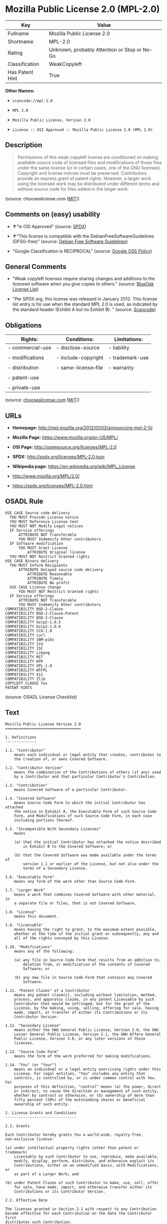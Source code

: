 * Mozilla Public License 2.0 (MPL-2.0)

| Key               | Value                                          |
|-------------------+------------------------------------------------|
| Fullname          | Mozilla Public License 2.0                     |
| Shortname         | MPL-2.0                                        |
| Rating            | Unknown, probably Attention or Stop or No-Go   |
| Classification    | WeakCopyleft                                   |
| Has Patent Hint   | True                                           |

*Other Names:*

- =scancode://mpl-2.0=

- =MPL 2.0=

- =Mozilla Public License, Version 2.0=

- =License :: OSI Approved :: Mozilla Public License 2.0 (MPL 2.0)=

** Description

#+BEGIN_QUOTE
  Permissions of this weak copyleft license are conditioned on making
  available source code of licensed files and modifications of those
  files under the same license (or in certain cases, one of the GNU
  licenses). Copyright and license notices must be preserved.
  Contributors provide an express grant of patent rights. However, a
  larger work using the licensed work may be distributed under different
  terms and without source code for files added in the larger work.
#+END_QUOTE

(source: choosealicense.com
([[https://github.com/github/choosealicense.com/blob/gh-pages/LICENSE.md][MIT]]))

** Comments on (easy) usability

- *↑*"Is OSI Approved" (source:
  [[https://spdx.org/licenses/MPL-2.0.html][SPDX]])

- *↑*"This license is compatible with the DebianFreeSoftwareGuidelines
  (DFSG-free)" (source: [[https://wiki.debian.org/DFSGLicenses][Debian
  Free Software Guidelines]])

- "Google Classification is RECIPROCAL" (source:
  [[https://opensource.google.com/docs/thirdparty/licenses/][Google OSS
  Policy]])

** General Comments

- "Weak copyleft licenses require sharing changes and additions to the
  licensed software when you give copies to others." (source:
  [[https://blueoakcouncil.org/copyleft][BlueOak License List]])

- "Per SPDX.org, this license was released in January 2012. This license
  list entry is for use when the standard MPL 2.0 is used, as indicated
  by the standard header (Exhibit A but no Exhibit B). " (source:
  [[https://github.com/nexB/scancode-toolkit/blob/develop/src/licensedcode/data/licenses/mpl-2.0.yml][Scancode]])

** Obligations

| Rights:            | Conditions:            | Limitations:      |
|--------------------+------------------------+-------------------|
| - commercial-use   | - disclose-source      | - liability       |
|                    |                        |                   |
| - modifications    | - include-copyright    | - trademark-use   |
|                    |                        |                   |
| - distribution     | - same-license--file   | - warranty        |
|                    |                        |                   |
| - patent-use       |                        |                   |
|                    |                        |                   |
| - private-use      |                        |                   |
                                                                 

(source:
[[https://github.com/github/choosealicense.com/blob/gh-pages/_licenses/mpl-2.0.txt][choosealicense.com]]
([[https://github.com/github/choosealicense.com/blob/gh-pages/LICENSE.md][MIT]]))

** URLs

- *Homepage:* http://mpl.mozilla.org/2012/01/03/announcing-mpl-2-0/

- *Mozilla Page:* https://www.mozilla.org/en-US/MPL/

- *OSI Page:* http://opensource.org/licenses/MPL-2.0

- *SPDX:* http://spdx.org/licenses/MPL-2.0.json

- *Wikipedia page:* https://en.wikipedia.org/wiki/MPL_License

- http://www.mozilla.org/MPL/2.0/

- https://spdx.org/licenses/MPL-2.0.html

** OSADL Rule

#+BEGIN_EXAMPLE
  USE CASE Source code delivery
  	YOU MUST Provide License notice
  	YOU MUST Reference License text
  	YOU MUST NOT Modify Legal notices
  	IF Service offerings
  		ATTRIBUTE NOT Transferable
  		YOU MUST Indemnify Other contributors
  	IF Software modification
  		YOU MUST Grant License
  			ATTRIBUTE Original license
  	YOU MUST NOT Restrict Granted rights
  USE CASE Binary delivery
  	YOU MUST Inform Recipients
  		ATTRIBUTE Delayed source code delivery
  			ATTRIBUTE Reasonable
  			ATTRIBUTE Timely
  			ATTRIBUTE No profit
  	USE CASE License change
  		YOU MUST NOT Restrict Granted rights
  	IF Service offerings
  		ATTRIBUTE NOT Transferable
  		YOU MUST Indemnify Other contributors
  COMPATIBILITY BSD-2-Clause
  COMPATIBILITY BSD-2-Clause-Patent
  COMPATIBILITY BSD-3-Clause
  COMPATIBILITY bzip2-1.0.5
  COMPATIBILITY bzip2-1.0.6
  COMPATIBILITY CC0-1.0
  COMPATIBILITY curl
  COMPATIBILITY IBM-pibs
  COMPATIBILITY ICU
  COMPATIBILITY ISC
  COMPATIBILITY Libpng
  COMPATIBILITY MIT
  COMPATIBILITY NTP
  COMPATIBILITY UPL-1.0
  COMPATIBILITY WTFPL
  COMPATIBILITY X11
  COMPATIBILITY Zlib
  COPYLEFT CLAUSE Yes
  PATENT HINTS
#+END_EXAMPLE

(source: OSADL License Checklist)

** Text

#+BEGIN_EXAMPLE
  Mozilla Public License Version 2.0
  ==================================

  1. Definitions
  --------------

  1.1. "Contributor"
      means each individual or legal entity that creates, contributes to
      the creation of, or owns Covered Software.

  1.2. "Contributor Version"
      means the combination of the Contributions of others (if any) used
      by a Contributor and that particular Contributor's Contribution.

  1.3. "Contribution"
      means Covered Software of a particular Contributor.

  1.4. "Covered Software"
      means Source Code Form to which the initial Contributor has attached
      the notice in Exhibit A, the Executable Form of such Source Code
      Form, and Modifications of such Source Code Form, in each case
      including portions thereof.

  1.5. "Incompatible With Secondary Licenses"
      means

      (a) that the initial Contributor has attached the notice described
          in Exhibit B to the Covered Software; or

      (b) that the Covered Software was made available under the terms of
          version 1.1 or earlier of the License, but not also under the
          terms of a Secondary License.

  1.6. "Executable Form"
      means any form of the work other than Source Code Form.

  1.7. "Larger Work"
      means a work that combines Covered Software with other material, in 
      a separate file or files, that is not Covered Software.

  1.8. "License"
      means this document.

  1.9. "Licensable"
      means having the right to grant, to the maximum extent possible,
      whether at the time of the initial grant or subsequently, any and
      all of the rights conveyed by this License.

  1.10. "Modifications"
      means any of the following:

      (a) any file in Source Code Form that results from an addition to,
          deletion from, or modification of the contents of Covered
          Software; or

      (b) any new file in Source Code Form that contains any Covered
          Software.

  1.11. "Patent Claims" of a Contributor
      means any patent claim(s), including without limitation, method,
      process, and apparatus claims, in any patent Licensable by such
      Contributor that would be infringed, but for the grant of the
      License, by the making, using, selling, offering for sale, having
      made, import, or transfer of either its Contributions or its
      Contributor Version.

  1.12. "Secondary License"
      means either the GNU General Public License, Version 2.0, the GNU
      Lesser General Public License, Version 2.1, the GNU Affero General
      Public License, Version 3.0, or any later versions of those
      licenses.

  1.13. "Source Code Form"
      means the form of the work preferred for making modifications.

  1.14. "You" (or "Your")
      means an individual or a legal entity exercising rights under this
      License. For legal entities, "You" includes any entity that
      controls, is controlled by, or is under common control with You. For
      purposes of this definition, "control" means (a) the power, direct
      or indirect, to cause the direction or management of such entity,
      whether by contract or otherwise, or (b) ownership of more than
      fifty percent (50%) of the outstanding shares or beneficial
      ownership of such entity.

  2. License Grants and Conditions
  --------------------------------

  2.1. Grants

  Each Contributor hereby grants You a world-wide, royalty-free,
  non-exclusive license:

  (a) under intellectual property rights (other than patent or trademark)
      Licensable by such Contributor to use, reproduce, make available,
      modify, display, perform, distribute, and otherwise exploit its
      Contributions, either on an unmodified basis, with Modifications, or
      as part of a Larger Work; and

  (b) under Patent Claims of such Contributor to make, use, sell, offer
      for sale, have made, import, and otherwise transfer either its
      Contributions or its Contributor Version.

  2.2. Effective Date

  The licenses granted in Section 2.1 with respect to any Contribution
  become effective for each Contribution on the date the Contributor first
  distributes such Contribution.

  2.3. Limitations on Grant Scope

  The licenses granted in this Section 2 are the only rights granted under
  this License. No additional rights or licenses will be implied from the
  distribution or licensing of Covered Software under this License.
  Notwithstanding Section 2.1(b) above, no patent license is granted by a
  Contributor:

  (a) for any code that a Contributor has removed from Covered Software;
      or

  (b) for infringements caused by: (i) Your and any other third party's
      modifications of Covered Software, or (ii) the combination of its
      Contributions with other software (except as part of its Contributor
      Version); or

  (c) under Patent Claims infringed by Covered Software in the absence of
      its Contributions.

  This License does not grant any rights in the trademarks, service marks,
  or logos of any Contributor (except as may be necessary to comply with
  the notice requirements in Section 3.4).

  2.4. Subsequent Licenses

  No Contributor makes additional grants as a result of Your choice to
  distribute the Covered Software under a subsequent version of this
  License (see Section 10.2) or under the terms of a Secondary License (if
  permitted under the terms of Section 3.3).

  2.5. Representation

  Each Contributor represents that the Contributor believes its
  Contributions are its original creation(s) or it has sufficient rights
  to grant the rights to its Contributions conveyed by this License.

  2.6. Fair Use

  This License is not intended to limit any rights You have under
  applicable copyright doctrines of fair use, fair dealing, or other
  equivalents.

  2.7. Conditions

  Sections 3.1, 3.2, 3.3, and 3.4 are conditions of the licenses granted
  in Section 2.1.

  3. Responsibilities
  -------------------

  3.1. Distribution of Source Form

  All distribution of Covered Software in Source Code Form, including any
  Modifications that You create or to which You contribute, must be under
  the terms of this License. You must inform recipients that the Source
  Code Form of the Covered Software is governed by the terms of this
  License, and how they can obtain a copy of this License. You may not
  attempt to alter or restrict the recipients' rights in the Source Code
  Form.

  3.2. Distribution of Executable Form

  If You distribute Covered Software in Executable Form then:

  (a) such Covered Software must also be made available in Source Code
      Form, as described in Section 3.1, and You must inform recipients of
      the Executable Form how they can obtain a copy of such Source Code
      Form by reasonable means in a timely manner, at a charge no more
      than the cost of distribution to the recipient; and

  (b) You may distribute such Executable Form under the terms of this
      License, or sublicense it under different terms, provided that the
      license for the Executable Form does not attempt to limit or alter
      the recipients' rights in the Source Code Form under this License.

  3.3. Distribution of a Larger Work

  You may create and distribute a Larger Work under terms of Your choice,
  provided that You also comply with the requirements of this License for
  the Covered Software. If the Larger Work is a combination of Covered
  Software with a work governed by one or more Secondary Licenses, and the
  Covered Software is not Incompatible With Secondary Licenses, this
  License permits You to additionally distribute such Covered Software
  under the terms of such Secondary License(s), so that the recipient of
  the Larger Work may, at their option, further distribute the Covered
  Software under the terms of either this License or such Secondary
  License(s).

  3.4. Notices

  You may not remove or alter the substance of any license notices
  (including copyright notices, patent notices, disclaimers of warranty,
  or limitations of liability) contained within the Source Code Form of
  the Covered Software, except that You may alter any license notices to
  the extent required to remedy known factual inaccuracies.

  3.5. Application of Additional Terms

  You may choose to offer, and to charge a fee for, warranty, support,
  indemnity or liability obligations to one or more recipients of Covered
  Software. However, You may do so only on Your own behalf, and not on
  behalf of any Contributor. You must make it absolutely clear that any
  such warranty, support, indemnity, or liability obligation is offered by
  You alone, and You hereby agree to indemnify every Contributor for any
  liability incurred by such Contributor as a result of warranty, support,
  indemnity or liability terms You offer. You may include additional
  disclaimers of warranty and limitations of liability specific to any
  jurisdiction.

  4. Inability to Comply Due to Statute or Regulation
  ---------------------------------------------------

  If it is impossible for You to comply with any of the terms of this
  License with respect to some or all of the Covered Software due to
  statute, judicial order, or regulation then You must: (a) comply with
  the terms of this License to the maximum extent possible; and (b)
  describe the limitations and the code they affect. Such description must
  be placed in a text file included with all distributions of the Covered
  Software under this License. Except to the extent prohibited by statute
  or regulation, such description must be sufficiently detailed for a
  recipient of ordinary skill to be able to understand it.

  5. Termination
  --------------

  5.1. The rights granted under this License will terminate automatically
  if You fail to comply with any of its terms. However, if You become
  compliant, then the rights granted under this License from a particular
  Contributor are reinstated (a) provisionally, unless and until such
  Contributor explicitly and finally terminates Your grants, and (b) on an
  ongoing basis, if such Contributor fails to notify You of the
  non-compliance by some reasonable means prior to 60 days after You have
  come back into compliance. Moreover, Your grants from a particular
  Contributor are reinstated on an ongoing basis if such Contributor
  notifies You of the non-compliance by some reasonable means, this is the
  first time You have received notice of non-compliance with this License
  from such Contributor, and You become compliant prior to 30 days after
  Your receipt of the notice.

  5.2. If You initiate litigation against any entity by asserting a patent
  infringement claim (excluding declaratory judgment actions,
  counter-claims, and cross-claims) alleging that a Contributor Version
  directly or indirectly infringes any patent, then the rights granted to
  You by any and all Contributors for the Covered Software under Section
  2.1 of this License shall terminate.

  5.3. In the event of termination under Sections 5.1 or 5.2 above, all
  end user license agreements (excluding distributors and resellers) which
  have been validly granted by You or Your distributors under this License
  prior to termination shall survive termination.

  ************************************************************************
  *                                                                      *
  *  6. Disclaimer of Warranty                                           *
  *  -------------------------                                           *
  *                                                                      *
  *  Covered Software is provided under this License on an "as is"       *
  *  basis, without warranty of any kind, either expressed, implied, or  *
  *  statutory, including, without limitation, warranties that the       *
  *  Covered Software is free of defects, merchantable, fit for a        *
  *  particular purpose or non-infringing. The entire risk as to the     *
  *  quality and performance of the Covered Software is with You.        *
  *  Should any Covered Software prove defective in any respect, You     *
  *  (not any Contributor) assume the cost of any necessary servicing,   *
  *  repair, or correction. This disclaimer of warranty constitutes an   *
  *  essential part of this License. No use of any Covered Software is   *
  *  authorized under this License except under this disclaimer.         *
  *                                                                      *
  ************************************************************************

  ************************************************************************
  *                                                                      *
  *  7. Limitation of Liability                                          *
  *  --------------------------                                          *
  *                                                                      *
  *  Under no circumstances and under no legal theory, whether tort      *
  *  (including negligence), contract, or otherwise, shall any           *
  *  Contributor, or anyone who distributes Covered Software as          *
  *  permitted above, be liable to You for any direct, indirect,         *
  *  special, incidental, or consequential damages of any character      *
  *  including, without limitation, damages for lost profits, loss of    *
  *  goodwill, work stoppage, computer failure or malfunction, or any    *
  *  and all other commercial damages or losses, even if such party      *
  *  shall have been informed of the possibility of such damages. This   *
  *  limitation of liability shall not apply to liability for death or   *
  *  personal injury resulting from such party's negligence to the       *
  *  extent applicable law prohibits such limitation. Some               *
  *  jurisdictions do not allow the exclusion or limitation of           *
  *  incidental or consequential damages, so this exclusion and          *
  *  limitation may not apply to You.                                    *
  *                                                                      *
  ************************************************************************

  8. Litigation
  -------------

  Any litigation relating to this License may be brought only in the
  courts of a jurisdiction where the defendant maintains its principal
  place of business and such litigation shall be governed by laws of that
  jurisdiction, without reference to its conflict-of-law provisions.
  Nothing in this Section shall prevent a party's ability to bring
  cross-claims or counter-claims.

  9. Miscellaneous
  ----------------

  This License represents the complete agreement concerning the subject
  matter hereof. If any provision of this License is held to be
  unenforceable, such provision shall be reformed only to the extent
  necessary to make it enforceable. Any law or regulation which provides
  that the language of a contract shall be construed against the drafter
  shall not be used to construe this License against a Contributor.

  10. Versions of the License
  ---------------------------

  10.1. New Versions

  Mozilla Foundation is the license steward. Except as provided in Section
  10.3, no one other than the license steward has the right to modify or
  publish new versions of this License. Each version will be given a
  distinguishing version number.

  10.2. Effect of New Versions

  You may distribute the Covered Software under the terms of the version
  of the License under which You originally received the Covered Software,
  or under the terms of any subsequent version published by the license
  steward.

  10.3. Modified Versions

  If you create software not governed by this License, and you want to
  create a new license for such software, you may create and use a
  modified version of this License if you rename the license and remove
  any references to the name of the license steward (except to note that
  such modified license differs from this License).

  10.4. Distributing Source Code Form that is Incompatible With Secondary
  Licenses

  If You choose to distribute Source Code Form that is Incompatible With
  Secondary Licenses under the terms of this version of the License, the
  notice described in Exhibit B of this License must be attached.

  Exhibit A - Source Code Form License Notice
  -------------------------------------------

    This Source Code Form is subject to the terms of the Mozilla Public
    License, v. 2.0. If a copy of the MPL was not distributed with this
    file, You can obtain one at http://mozilla.org/MPL/2.0/.

  If it is not possible or desirable to put the notice in a particular
  file, then You may include the notice in a location (such as a LICENSE
  file in a relevant directory) where a recipient would be likely to look
  for such a notice.

  You may add additional accurate notices of copyright ownership.

  Exhibit B - "Incompatible With Secondary Licenses" Notice
  ---------------------------------------------------------

    This Source Code Form is "Incompatible With Secondary Licenses", as
    defined by the Mozilla Public License, v. 2.0.
#+END_EXAMPLE

--------------

** Raw Data

#+BEGIN_EXAMPLE
  {
      "__impliedNames": [
          "MPL-2.0",
          "Mozilla Public License 2.0",
          "scancode://mpl-2.0",
          "MPL 2.0",
          "mpl-2.0",
          "Mozilla Public License, Version 2.0",
          "License :: OSI Approved :: Mozilla Public License 2.0 (MPL 2.0)"
      ],
      "__impliedId": "MPL-2.0",
      "__impliedAmbiguousNames": [
          "Mozilla Public License",
          "Mozilla Public License (MPL)"
      ],
      "__impliedComments": [
          [
              "BlueOak License List",
              [
                  "Weak copyleft licenses require sharing changes and additions to the licensed software when you give copies to others."
              ]
          ],
          [
              "Scancode",
              [
                  "Per SPDX.org, this license was released in January 2012. This license list\nentry is for use when the standard MPL 2.0 is used, as indicated by the\nstandard header (Exhibit A but no Exhibit B).\n"
              ]
          ]
      ],
      "__hasPatentHint": true,
      "facts": {
          "Open Knowledge International": {
              "is_generic": null,
              "status": "active",
              "domain_software": true,
              "url": "https://opensource.org/licenses/MPL-2.0",
              "maintainer": "Mozilla Foundation",
              "od_conformance": "not reviewed",
              "_sourceURL": "https://github.com/okfn/licenses/blob/master/licenses.csv",
              "domain_data": false,
              "osd_conformance": "approved",
              "id": "MPL-2.0",
              "title": "Mozilla Public License 2.0",
              "_implications": {
                  "__impliedNames": [
                      "MPL-2.0",
                      "Mozilla Public License 2.0"
                  ],
                  "__impliedId": "MPL-2.0",
                  "__impliedURLs": [
                      [
                          null,
                          "https://opensource.org/licenses/MPL-2.0"
                      ]
                  ]
              },
              "domain_content": false
          },
          "SPDX": {
              "isSPDXLicenseDeprecated": false,
              "spdxFullName": "Mozilla Public License 2.0",
              "spdxDetailsURL": "http://spdx.org/licenses/MPL-2.0.json",
              "_sourceURL": "https://spdx.org/licenses/MPL-2.0.html",
              "spdxLicIsOSIApproved": true,
              "spdxSeeAlso": [
                  "http://www.mozilla.org/MPL/2.0/",
                  "https://opensource.org/licenses/MPL-2.0"
              ],
              "_implications": {
                  "__impliedNames": [
                      "MPL-2.0",
                      "Mozilla Public License 2.0"
                  ],
                  "__impliedId": "MPL-2.0",
                  "__impliedJudgement": [
                      [
                          "SPDX",
                          {
                              "tag": "PositiveJudgement",
                              "contents": "Is OSI Approved"
                          }
                      ]
                  ],
                  "__isOsiApproved": true,
                  "__impliedURLs": [
                      [
                          "SPDX",
                          "http://spdx.org/licenses/MPL-2.0.json"
                      ],
                      [
                          null,
                          "http://www.mozilla.org/MPL/2.0/"
                      ],
                      [
                          null,
                          "https://opensource.org/licenses/MPL-2.0"
                      ]
                  ]
              },
              "spdxLicenseId": "MPL-2.0"
          },
          "OSADL License Checklist": {
              "_sourceURL": "https://www.osadl.org/fileadmin/checklists/unreflicenses/MPL-2.0.txt",
              "spdxId": "MPL-2.0",
              "osadlRule": "USE CASE Source code delivery\n\tYOU MUST Provide License notice\n\tYOU MUST Reference License text\n\tYOU MUST NOT Modify Legal notices\n\tIF Service offerings\n\t\tATTRIBUTE NOT Transferable\n\t\tYOU MUST Indemnify Other contributors\n\tIF Software modification\n\t\tYOU MUST Grant License\n\t\t\tATTRIBUTE Original license\n\tYOU MUST NOT Restrict Granted rights\nUSE CASE Binary delivery\n\tYOU MUST Inform Recipients\n\t\tATTRIBUTE Delayed source code delivery\n\t\t\tATTRIBUTE Reasonable\n\t\t\tATTRIBUTE Timely\n\t\t\tATTRIBUTE No profit\n\tUSE CASE License change\n\t\tYOU MUST NOT Restrict Granted rights\n\tIF Service offerings\n\t\tATTRIBUTE NOT Transferable\n\t\tYOU MUST Indemnify Other contributors\nCOMPATIBILITY BSD-2-Clause\r\nCOMPATIBILITY BSD-2-Clause-Patent\r\nCOMPATIBILITY BSD-3-Clause\r\nCOMPATIBILITY bzip2-1.0.5\r\nCOMPATIBILITY bzip2-1.0.6\r\nCOMPATIBILITY CC0-1.0\r\nCOMPATIBILITY curl\r\nCOMPATIBILITY IBM-pibs\r\nCOMPATIBILITY ICU\r\nCOMPATIBILITY ISC\r\nCOMPATIBILITY Libpng\r\nCOMPATIBILITY MIT\r\nCOMPATIBILITY NTP\r\nCOMPATIBILITY UPL-1.0\r\nCOMPATIBILITY WTFPL\r\nCOMPATIBILITY X11\r\nCOMPATIBILITY Zlib\r\nCOPYLEFT CLAUSE Yes\nPATENT HINTS\n",
              "_implications": {
                  "__impliedNames": [
                      "MPL-2.0"
                  ],
                  "__impliedCopyleft": [
                      [
                          "OSADL License Checklist",
                          "Copyleft"
                      ]
                  ],
                  "__calculatedCopyleft": "Copyleft"
              }
          },
          "Scancode": {
              "otherUrls": [
                  "https://opensource.org/licenses/MPL-2.0"
              ],
              "homepageUrl": "http://mpl.mozilla.org/2012/01/03/announcing-mpl-2-0/",
              "shortName": "MPL 2.0",
              "textUrls": null,
              "text": "Mozilla Public License Version 2.0\n==================================\n\n1. Definitions\n--------------\n\n1.1. \"Contributor\"\n    means each individual or legal entity that creates, contributes to\n    the creation of, or owns Covered Software.\n\n1.2. \"Contributor Version\"\n    means the combination of the Contributions of others (if any) used\n    by a Contributor and that particular Contributor's Contribution.\n\n1.3. \"Contribution\"\n    means Covered Software of a particular Contributor.\n\n1.4. \"Covered Software\"\n    means Source Code Form to which the initial Contributor has attached\n    the notice in Exhibit A, the Executable Form of such Source Code\n    Form, and Modifications of such Source Code Form, in each case\n    including portions thereof.\n\n1.5. \"Incompatible With Secondary Licenses\"\n    means\n\n    (a) that the initial Contributor has attached the notice described\n        in Exhibit B to the Covered Software; or\n\n    (b) that the Covered Software was made available under the terms of\n        version 1.1 or earlier of the License, but not also under the\n        terms of a Secondary License.\n\n1.6. \"Executable Form\"\n    means any form of the work other than Source Code Form.\n\n1.7. \"Larger Work\"\n    means a work that combines Covered Software with other material, in \n    a separate file or files, that is not Covered Software.\n\n1.8. \"License\"\n    means this document.\n\n1.9. \"Licensable\"\n    means having the right to grant, to the maximum extent possible,\n    whether at the time of the initial grant or subsequently, any and\n    all of the rights conveyed by this License.\n\n1.10. \"Modifications\"\n    means any of the following:\n\n    (a) any file in Source Code Form that results from an addition to,\n        deletion from, or modification of the contents of Covered\n        Software; or\n\n    (b) any new file in Source Code Form that contains any Covered\n        Software.\n\n1.11. \"Patent Claims\" of a Contributor\n    means any patent claim(s), including without limitation, method,\n    process, and apparatus claims, in any patent Licensable by such\n    Contributor that would be infringed, but for the grant of the\n    License, by the making, using, selling, offering for sale, having\n    made, import, or transfer of either its Contributions or its\n    Contributor Version.\n\n1.12. \"Secondary License\"\n    means either the GNU General Public License, Version 2.0, the GNU\n    Lesser General Public License, Version 2.1, the GNU Affero General\n    Public License, Version 3.0, or any later versions of those\n    licenses.\n\n1.13. \"Source Code Form\"\n    means the form of the work preferred for making modifications.\n\n1.14. \"You\" (or \"Your\")\n    means an individual or a legal entity exercising rights under this\n    License. For legal entities, \"You\" includes any entity that\n    controls, is controlled by, or is under common control with You. For\n    purposes of this definition, \"control\" means (a) the power, direct\n    or indirect, to cause the direction or management of such entity,\n    whether by contract or otherwise, or (b) ownership of more than\n    fifty percent (50%) of the outstanding shares or beneficial\n    ownership of such entity.\n\n2. License Grants and Conditions\n--------------------------------\n\n2.1. Grants\n\nEach Contributor hereby grants You a world-wide, royalty-free,\nnon-exclusive license:\n\n(a) under intellectual property rights (other than patent or trademark)\n    Licensable by such Contributor to use, reproduce, make available,\n    modify, display, perform, distribute, and otherwise exploit its\n    Contributions, either on an unmodified basis, with Modifications, or\n    as part of a Larger Work; and\n\n(b) under Patent Claims of such Contributor to make, use, sell, offer\n    for sale, have made, import, and otherwise transfer either its\n    Contributions or its Contributor Version.\n\n2.2. Effective Date\n\nThe licenses granted in Section 2.1 with respect to any Contribution\nbecome effective for each Contribution on the date the Contributor first\ndistributes such Contribution.\n\n2.3. Limitations on Grant Scope\n\nThe licenses granted in this Section 2 are the only rights granted under\nthis License. No additional rights or licenses will be implied from the\ndistribution or licensing of Covered Software under this License.\nNotwithstanding Section 2.1(b) above, no patent license is granted by a\nContributor:\n\n(a) for any code that a Contributor has removed from Covered Software;\n    or\n\n(b) for infringements caused by: (i) Your and any other third party's\n    modifications of Covered Software, or (ii) the combination of its\n    Contributions with other software (except as part of its Contributor\n    Version); or\n\n(c) under Patent Claims infringed by Covered Software in the absence of\n    its Contributions.\n\nThis License does not grant any rights in the trademarks, service marks,\nor logos of any Contributor (except as may be necessary to comply with\nthe notice requirements in Section 3.4).\n\n2.4. Subsequent Licenses\n\nNo Contributor makes additional grants as a result of Your choice to\ndistribute the Covered Software under a subsequent version of this\nLicense (see Section 10.2) or under the terms of a Secondary License (if\npermitted under the terms of Section 3.3).\n\n2.5. Representation\n\nEach Contributor represents that the Contributor believes its\nContributions are its original creation(s) or it has sufficient rights\nto grant the rights to its Contributions conveyed by this License.\n\n2.6. Fair Use\n\nThis License is not intended to limit any rights You have under\napplicable copyright doctrines of fair use, fair dealing, or other\nequivalents.\n\n2.7. Conditions\n\nSections 3.1, 3.2, 3.3, and 3.4 are conditions of the licenses granted\nin Section 2.1.\n\n3. Responsibilities\n-------------------\n\n3.1. Distribution of Source Form\n\nAll distribution of Covered Software in Source Code Form, including any\nModifications that You create or to which You contribute, must be under\nthe terms of this License. You must inform recipients that the Source\nCode Form of the Covered Software is governed by the terms of this\nLicense, and how they can obtain a copy of this License. You may not\nattempt to alter or restrict the recipients' rights in the Source Code\nForm.\n\n3.2. Distribution of Executable Form\n\nIf You distribute Covered Software in Executable Form then:\n\n(a) such Covered Software must also be made available in Source Code\n    Form, as described in Section 3.1, and You must inform recipients of\n    the Executable Form how they can obtain a copy of such Source Code\n    Form by reasonable means in a timely manner, at a charge no more\n    than the cost of distribution to the recipient; and\n\n(b) You may distribute such Executable Form under the terms of this\n    License, or sublicense it under different terms, provided that the\n    license for the Executable Form does not attempt to limit or alter\n    the recipients' rights in the Source Code Form under this License.\n\n3.3. Distribution of a Larger Work\n\nYou may create and distribute a Larger Work under terms of Your choice,\nprovided that You also comply with the requirements of this License for\nthe Covered Software. If the Larger Work is a combination of Covered\nSoftware with a work governed by one or more Secondary Licenses, and the\nCovered Software is not Incompatible With Secondary Licenses, this\nLicense permits You to additionally distribute such Covered Software\nunder the terms of such Secondary License(s), so that the recipient of\nthe Larger Work may, at their option, further distribute the Covered\nSoftware under the terms of either this License or such Secondary\nLicense(s).\n\n3.4. Notices\n\nYou may not remove or alter the substance of any license notices\n(including copyright notices, patent notices, disclaimers of warranty,\nor limitations of liability) contained within the Source Code Form of\nthe Covered Software, except that You may alter any license notices to\nthe extent required to remedy known factual inaccuracies.\n\n3.5. Application of Additional Terms\n\nYou may choose to offer, and to charge a fee for, warranty, support,\nindemnity or liability obligations to one or more recipients of Covered\nSoftware. However, You may do so only on Your own behalf, and not on\nbehalf of any Contributor. You must make it absolutely clear that any\nsuch warranty, support, indemnity, or liability obligation is offered by\nYou alone, and You hereby agree to indemnify every Contributor for any\nliability incurred by such Contributor as a result of warranty, support,\nindemnity or liability terms You offer. You may include additional\ndisclaimers of warranty and limitations of liability specific to any\njurisdiction.\n\n4. Inability to Comply Due to Statute or Regulation\n---------------------------------------------------\n\nIf it is impossible for You to comply with any of the terms of this\nLicense with respect to some or all of the Covered Software due to\nstatute, judicial order, or regulation then You must: (a) comply with\nthe terms of this License to the maximum extent possible; and (b)\ndescribe the limitations and the code they affect. Such description must\nbe placed in a text file included with all distributions of the Covered\nSoftware under this License. Except to the extent prohibited by statute\nor regulation, such description must be sufficiently detailed for a\nrecipient of ordinary skill to be able to understand it.\n\n5. Termination\n--------------\n\n5.1. The rights granted under this License will terminate automatically\nif You fail to comply with any of its terms. However, if You become\ncompliant, then the rights granted under this License from a particular\nContributor are reinstated (a) provisionally, unless and until such\nContributor explicitly and finally terminates Your grants, and (b) on an\nongoing basis, if such Contributor fails to notify You of the\nnon-compliance by some reasonable means prior to 60 days after You have\ncome back into compliance. Moreover, Your grants from a particular\nContributor are reinstated on an ongoing basis if such Contributor\nnotifies You of the non-compliance by some reasonable means, this is the\nfirst time You have received notice of non-compliance with this License\nfrom such Contributor, and You become compliant prior to 30 days after\nYour receipt of the notice.\n\n5.2. If You initiate litigation against any entity by asserting a patent\ninfringement claim (excluding declaratory judgment actions,\ncounter-claims, and cross-claims) alleging that a Contributor Version\ndirectly or indirectly infringes any patent, then the rights granted to\nYou by any and all Contributors for the Covered Software under Section\n2.1 of this License shall terminate.\n\n5.3. In the event of termination under Sections 5.1 or 5.2 above, all\nend user license agreements (excluding distributors and resellers) which\nhave been validly granted by You or Your distributors under this License\nprior to termination shall survive termination.\n\n************************************************************************\n*                                                                      *\n*  6. Disclaimer of Warranty                                           *\n*  -------------------------                                           *\n*                                                                      *\n*  Covered Software is provided under this License on an \"as is\"       *\n*  basis, without warranty of any kind, either expressed, implied, or  *\n*  statutory, including, without limitation, warranties that the       *\n*  Covered Software is free of defects, merchantable, fit for a        *\n*  particular purpose or non-infringing. The entire risk as to the     *\n*  quality and performance of the Covered Software is with You.        *\n*  Should any Covered Software prove defective in any respect, You     *\n*  (not any Contributor) assume the cost of any necessary servicing,   *\n*  repair, or correction. This disclaimer of warranty constitutes an   *\n*  essential part of this License. No use of any Covered Software is   *\n*  authorized under this License except under this disclaimer.         *\n*                                                                      *\n************************************************************************\n\n************************************************************************\n*                                                                      *\n*  7. Limitation of Liability                                          *\n*  --------------------------                                          *\n*                                                                      *\n*  Under no circumstances and under no legal theory, whether tort      *\n*  (including negligence), contract, or otherwise, shall any           *\n*  Contributor, or anyone who distributes Covered Software as          *\n*  permitted above, be liable to You for any direct, indirect,         *\n*  special, incidental, or consequential damages of any character      *\n*  including, without limitation, damages for lost profits, loss of    *\n*  goodwill, work stoppage, computer failure or malfunction, or any    *\n*  and all other commercial damages or losses, even if such party      *\n*  shall have been informed of the possibility of such damages. This   *\n*  limitation of liability shall not apply to liability for death or   *\n*  personal injury resulting from such party's negligence to the       *\n*  extent applicable law prohibits such limitation. Some               *\n*  jurisdictions do not allow the exclusion or limitation of           *\n*  incidental or consequential damages, so this exclusion and          *\n*  limitation may not apply to You.                                    *\n*                                                                      *\n************************************************************************\n\n8. Litigation\n-------------\n\nAny litigation relating to this License may be brought only in the\ncourts of a jurisdiction where the defendant maintains its principal\nplace of business and such litigation shall be governed by laws of that\njurisdiction, without reference to its conflict-of-law provisions.\nNothing in this Section shall prevent a party's ability to bring\ncross-claims or counter-claims.\n\n9. Miscellaneous\n----------------\n\nThis License represents the complete agreement concerning the subject\nmatter hereof. If any provision of this License is held to be\nunenforceable, such provision shall be reformed only to the extent\nnecessary to make it enforceable. Any law or regulation which provides\nthat the language of a contract shall be construed against the drafter\nshall not be used to construe this License against a Contributor.\n\n10. Versions of the License\n---------------------------\n\n10.1. New Versions\n\nMozilla Foundation is the license steward. Except as provided in Section\n10.3, no one other than the license steward has the right to modify or\npublish new versions of this License. Each version will be given a\ndistinguishing version number.\n\n10.2. Effect of New Versions\n\nYou may distribute the Covered Software under the terms of the version\nof the License under which You originally received the Covered Software,\nor under the terms of any subsequent version published by the license\nsteward.\n\n10.3. Modified Versions\n\nIf you create software not governed by this License, and you want to\ncreate a new license for such software, you may create and use a\nmodified version of this License if you rename the license and remove\nany references to the name of the license steward (except to note that\nsuch modified license differs from this License).\n\n10.4. Distributing Source Code Form that is Incompatible With Secondary\nLicenses\n\nIf You choose to distribute Source Code Form that is Incompatible With\nSecondary Licenses under the terms of this version of the License, the\nnotice described in Exhibit B of this License must be attached.\n\nExhibit A - Source Code Form License Notice\n-------------------------------------------\n\n  This Source Code Form is subject to the terms of the Mozilla Public\n  License, v. 2.0. If a copy of the MPL was not distributed with this\n  file, You can obtain one at http://mozilla.org/MPL/2.0/.\n\nIf it is not possible or desirable to put the notice in a particular\nfile, then You may include the notice in a location (such as a LICENSE\nfile in a relevant directory) where a recipient would be likely to look\nfor such a notice.\n\nYou may add additional accurate notices of copyright ownership.\n\nExhibit B - \"Incompatible With Secondary Licenses\" Notice\n---------------------------------------------------------\n\n  This Source Code Form is \"Incompatible With Secondary Licenses\", as\n  defined by the Mozilla Public License, v. 2.0.",
              "category": "Copyleft Limited",
              "osiUrl": "http://opensource.org/licenses/MPL-2.0",
              "owner": "Mozilla",
              "_sourceURL": "https://github.com/nexB/scancode-toolkit/blob/develop/src/licensedcode/data/licenses/mpl-2.0.yml",
              "key": "mpl-2.0",
              "name": "Mozilla Public License 2.0",
              "spdxId": "MPL-2.0",
              "notes": "Per SPDX.org, this license was released in January 2012. This license list\nentry is for use when the standard MPL 2.0 is used, as indicated by the\nstandard header (Exhibit A but no Exhibit B).\n",
              "_implications": {
                  "__impliedNames": [
                      "scancode://mpl-2.0",
                      "MPL 2.0",
                      "MPL-2.0"
                  ],
                  "__impliedId": "MPL-2.0",
                  "__impliedComments": [
                      [
                          "Scancode",
                          [
                              "Per SPDX.org, this license was released in January 2012. This license list\nentry is for use when the standard MPL 2.0 is used, as indicated by the\nstandard header (Exhibit A but no Exhibit B).\n"
                          ]
                      ]
                  ],
                  "__impliedCopyleft": [
                      [
                          "Scancode",
                          "WeakCopyleft"
                      ]
                  ],
                  "__calculatedCopyleft": "WeakCopyleft",
                  "__impliedText": "Mozilla Public License Version 2.0\n==================================\n\n1. Definitions\n--------------\n\n1.1. \"Contributor\"\n    means each individual or legal entity that creates, contributes to\n    the creation of, or owns Covered Software.\n\n1.2. \"Contributor Version\"\n    means the combination of the Contributions of others (if any) used\n    by a Contributor and that particular Contributor's Contribution.\n\n1.3. \"Contribution\"\n    means Covered Software of a particular Contributor.\n\n1.4. \"Covered Software\"\n    means Source Code Form to which the initial Contributor has attached\n    the notice in Exhibit A, the Executable Form of such Source Code\n    Form, and Modifications of such Source Code Form, in each case\n    including portions thereof.\n\n1.5. \"Incompatible With Secondary Licenses\"\n    means\n\n    (a) that the initial Contributor has attached the notice described\n        in Exhibit B to the Covered Software; or\n\n    (b) that the Covered Software was made available under the terms of\n        version 1.1 or earlier of the License, but not also under the\n        terms of a Secondary License.\n\n1.6. \"Executable Form\"\n    means any form of the work other than Source Code Form.\n\n1.7. \"Larger Work\"\n    means a work that combines Covered Software with other material, in \n    a separate file or files, that is not Covered Software.\n\n1.8. \"License\"\n    means this document.\n\n1.9. \"Licensable\"\n    means having the right to grant, to the maximum extent possible,\n    whether at the time of the initial grant or subsequently, any and\n    all of the rights conveyed by this License.\n\n1.10. \"Modifications\"\n    means any of the following:\n\n    (a) any file in Source Code Form that results from an addition to,\n        deletion from, or modification of the contents of Covered\n        Software; or\n\n    (b) any new file in Source Code Form that contains any Covered\n        Software.\n\n1.11. \"Patent Claims\" of a Contributor\n    means any patent claim(s), including without limitation, method,\n    process, and apparatus claims, in any patent Licensable by such\n    Contributor that would be infringed, but for the grant of the\n    License, by the making, using, selling, offering for sale, having\n    made, import, or transfer of either its Contributions or its\n    Contributor Version.\n\n1.12. \"Secondary License\"\n    means either the GNU General Public License, Version 2.0, the GNU\n    Lesser General Public License, Version 2.1, the GNU Affero General\n    Public License, Version 3.0, or any later versions of those\n    licenses.\n\n1.13. \"Source Code Form\"\n    means the form of the work preferred for making modifications.\n\n1.14. \"You\" (or \"Your\")\n    means an individual or a legal entity exercising rights under this\n    License. For legal entities, \"You\" includes any entity that\n    controls, is controlled by, or is under common control with You. For\n    purposes of this definition, \"control\" means (a) the power, direct\n    or indirect, to cause the direction or management of such entity,\n    whether by contract or otherwise, or (b) ownership of more than\n    fifty percent (50%) of the outstanding shares or beneficial\n    ownership of such entity.\n\n2. License Grants and Conditions\n--------------------------------\n\n2.1. Grants\n\nEach Contributor hereby grants You a world-wide, royalty-free,\nnon-exclusive license:\n\n(a) under intellectual property rights (other than patent or trademark)\n    Licensable by such Contributor to use, reproduce, make available,\n    modify, display, perform, distribute, and otherwise exploit its\n    Contributions, either on an unmodified basis, with Modifications, or\n    as part of a Larger Work; and\n\n(b) under Patent Claims of such Contributor to make, use, sell, offer\n    for sale, have made, import, and otherwise transfer either its\n    Contributions or its Contributor Version.\n\n2.2. Effective Date\n\nThe licenses granted in Section 2.1 with respect to any Contribution\nbecome effective for each Contribution on the date the Contributor first\ndistributes such Contribution.\n\n2.3. Limitations on Grant Scope\n\nThe licenses granted in this Section 2 are the only rights granted under\nthis License. No additional rights or licenses will be implied from the\ndistribution or licensing of Covered Software under this License.\nNotwithstanding Section 2.1(b) above, no patent license is granted by a\nContributor:\n\n(a) for any code that a Contributor has removed from Covered Software;\n    or\n\n(b) for infringements caused by: (i) Your and any other third party's\n    modifications of Covered Software, or (ii) the combination of its\n    Contributions with other software (except as part of its Contributor\n    Version); or\n\n(c) under Patent Claims infringed by Covered Software in the absence of\n    its Contributions.\n\nThis License does not grant any rights in the trademarks, service marks,\nor logos of any Contributor (except as may be necessary to comply with\nthe notice requirements in Section 3.4).\n\n2.4. Subsequent Licenses\n\nNo Contributor makes additional grants as a result of Your choice to\ndistribute the Covered Software under a subsequent version of this\nLicense (see Section 10.2) or under the terms of a Secondary License (if\npermitted under the terms of Section 3.3).\n\n2.5. Representation\n\nEach Contributor represents that the Contributor believes its\nContributions are its original creation(s) or it has sufficient rights\nto grant the rights to its Contributions conveyed by this License.\n\n2.6. Fair Use\n\nThis License is not intended to limit any rights You have under\napplicable copyright doctrines of fair use, fair dealing, or other\nequivalents.\n\n2.7. Conditions\n\nSections 3.1, 3.2, 3.3, and 3.4 are conditions of the licenses granted\nin Section 2.1.\n\n3. Responsibilities\n-------------------\n\n3.1. Distribution of Source Form\n\nAll distribution of Covered Software in Source Code Form, including any\nModifications that You create or to which You contribute, must be under\nthe terms of this License. You must inform recipients that the Source\nCode Form of the Covered Software is governed by the terms of this\nLicense, and how they can obtain a copy of this License. You may not\nattempt to alter or restrict the recipients' rights in the Source Code\nForm.\n\n3.2. Distribution of Executable Form\n\nIf You distribute Covered Software in Executable Form then:\n\n(a) such Covered Software must also be made available in Source Code\n    Form, as described in Section 3.1, and You must inform recipients of\n    the Executable Form how they can obtain a copy of such Source Code\n    Form by reasonable means in a timely manner, at a charge no more\n    than the cost of distribution to the recipient; and\n\n(b) You may distribute such Executable Form under the terms of this\n    License, or sublicense it under different terms, provided that the\n    license for the Executable Form does not attempt to limit or alter\n    the recipients' rights in the Source Code Form under this License.\n\n3.3. Distribution of a Larger Work\n\nYou may create and distribute a Larger Work under terms of Your choice,\nprovided that You also comply with the requirements of this License for\nthe Covered Software. If the Larger Work is a combination of Covered\nSoftware with a work governed by one or more Secondary Licenses, and the\nCovered Software is not Incompatible With Secondary Licenses, this\nLicense permits You to additionally distribute such Covered Software\nunder the terms of such Secondary License(s), so that the recipient of\nthe Larger Work may, at their option, further distribute the Covered\nSoftware under the terms of either this License or such Secondary\nLicense(s).\n\n3.4. Notices\n\nYou may not remove or alter the substance of any license notices\n(including copyright notices, patent notices, disclaimers of warranty,\nor limitations of liability) contained within the Source Code Form of\nthe Covered Software, except that You may alter any license notices to\nthe extent required to remedy known factual inaccuracies.\n\n3.5. Application of Additional Terms\n\nYou may choose to offer, and to charge a fee for, warranty, support,\nindemnity or liability obligations to one or more recipients of Covered\nSoftware. However, You may do so only on Your own behalf, and not on\nbehalf of any Contributor. You must make it absolutely clear that any\nsuch warranty, support, indemnity, or liability obligation is offered by\nYou alone, and You hereby agree to indemnify every Contributor for any\nliability incurred by such Contributor as a result of warranty, support,\nindemnity or liability terms You offer. You may include additional\ndisclaimers of warranty and limitations of liability specific to any\njurisdiction.\n\n4. Inability to Comply Due to Statute or Regulation\n---------------------------------------------------\n\nIf it is impossible for You to comply with any of the terms of this\nLicense with respect to some or all of the Covered Software due to\nstatute, judicial order, or regulation then You must: (a) comply with\nthe terms of this License to the maximum extent possible; and (b)\ndescribe the limitations and the code they affect. Such description must\nbe placed in a text file included with all distributions of the Covered\nSoftware under this License. Except to the extent prohibited by statute\nor regulation, such description must be sufficiently detailed for a\nrecipient of ordinary skill to be able to understand it.\n\n5. Termination\n--------------\n\n5.1. The rights granted under this License will terminate automatically\nif You fail to comply with any of its terms. However, if You become\ncompliant, then the rights granted under this License from a particular\nContributor are reinstated (a) provisionally, unless and until such\nContributor explicitly and finally terminates Your grants, and (b) on an\nongoing basis, if such Contributor fails to notify You of the\nnon-compliance by some reasonable means prior to 60 days after You have\ncome back into compliance. Moreover, Your grants from a particular\nContributor are reinstated on an ongoing basis if such Contributor\nnotifies You of the non-compliance by some reasonable means, this is the\nfirst time You have received notice of non-compliance with this License\nfrom such Contributor, and You become compliant prior to 30 days after\nYour receipt of the notice.\n\n5.2. If You initiate litigation against any entity by asserting a patent\ninfringement claim (excluding declaratory judgment actions,\ncounter-claims, and cross-claims) alleging that a Contributor Version\ndirectly or indirectly infringes any patent, then the rights granted to\nYou by any and all Contributors for the Covered Software under Section\n2.1 of this License shall terminate.\n\n5.3. In the event of termination under Sections 5.1 or 5.2 above, all\nend user license agreements (excluding distributors and resellers) which\nhave been validly granted by You or Your distributors under this License\nprior to termination shall survive termination.\n\n************************************************************************\n*                                                                      *\n*  6. Disclaimer of Warranty                                           *\n*  -------------------------                                           *\n*                                                                      *\n*  Covered Software is provided under this License on an \"as is\"       *\n*  basis, without warranty of any kind, either expressed, implied, or  *\n*  statutory, including, without limitation, warranties that the       *\n*  Covered Software is free of defects, merchantable, fit for a        *\n*  particular purpose or non-infringing. The entire risk as to the     *\n*  quality and performance of the Covered Software is with You.        *\n*  Should any Covered Software prove defective in any respect, You     *\n*  (not any Contributor) assume the cost of any necessary servicing,   *\n*  repair, or correction. This disclaimer of warranty constitutes an   *\n*  essential part of this License. No use of any Covered Software is   *\n*  authorized under this License except under this disclaimer.         *\n*                                                                      *\n************************************************************************\n\n************************************************************************\n*                                                                      *\n*  7. Limitation of Liability                                          *\n*  --------------------------                                          *\n*                                                                      *\n*  Under no circumstances and under no legal theory, whether tort      *\n*  (including negligence), contract, or otherwise, shall any           *\n*  Contributor, or anyone who distributes Covered Software as          *\n*  permitted above, be liable to You for any direct, indirect,         *\n*  special, incidental, or consequential damages of any character      *\n*  including, without limitation, damages for lost profits, loss of    *\n*  goodwill, work stoppage, computer failure or malfunction, or any    *\n*  and all other commercial damages or losses, even if such party      *\n*  shall have been informed of the possibility of such damages. This   *\n*  limitation of liability shall not apply to liability for death or   *\n*  personal injury resulting from such party's negligence to the       *\n*  extent applicable law prohibits such limitation. Some               *\n*  jurisdictions do not allow the exclusion or limitation of           *\n*  incidental or consequential damages, so this exclusion and          *\n*  limitation may not apply to You.                                    *\n*                                                                      *\n************************************************************************\n\n8. Litigation\n-------------\n\nAny litigation relating to this License may be brought only in the\ncourts of a jurisdiction where the defendant maintains its principal\nplace of business and such litigation shall be governed by laws of that\njurisdiction, without reference to its conflict-of-law provisions.\nNothing in this Section shall prevent a party's ability to bring\ncross-claims or counter-claims.\n\n9. Miscellaneous\n----------------\n\nThis License represents the complete agreement concerning the subject\nmatter hereof. If any provision of this License is held to be\nunenforceable, such provision shall be reformed only to the extent\nnecessary to make it enforceable. Any law or regulation which provides\nthat the language of a contract shall be construed against the drafter\nshall not be used to construe this License against a Contributor.\n\n10. Versions of the License\n---------------------------\n\n10.1. New Versions\n\nMozilla Foundation is the license steward. Except as provided in Section\n10.3, no one other than the license steward has the right to modify or\npublish new versions of this License. Each version will be given a\ndistinguishing version number.\n\n10.2. Effect of New Versions\n\nYou may distribute the Covered Software under the terms of the version\nof the License under which You originally received the Covered Software,\nor under the terms of any subsequent version published by the license\nsteward.\n\n10.3. Modified Versions\n\nIf you create software not governed by this License, and you want to\ncreate a new license for such software, you may create and use a\nmodified version of this License if you rename the license and remove\nany references to the name of the license steward (except to note that\nsuch modified license differs from this License).\n\n10.4. Distributing Source Code Form that is Incompatible With Secondary\nLicenses\n\nIf You choose to distribute Source Code Form that is Incompatible With\nSecondary Licenses under the terms of this version of the License, the\nnotice described in Exhibit B of this License must be attached.\n\nExhibit A - Source Code Form License Notice\n-------------------------------------------\n\n  This Source Code Form is subject to the terms of the Mozilla Public\n  License, v. 2.0. If a copy of the MPL was not distributed with this\n  file, You can obtain one at http://mozilla.org/MPL/2.0/.\n\nIf it is not possible or desirable to put the notice in a particular\nfile, then You may include the notice in a location (such as a LICENSE\nfile in a relevant directory) where a recipient would be likely to look\nfor such a notice.\n\nYou may add additional accurate notices of copyright ownership.\n\nExhibit B - \"Incompatible With Secondary Licenses\" Notice\n---------------------------------------------------------\n\n  This Source Code Form is \"Incompatible With Secondary Licenses\", as\n  defined by the Mozilla Public License, v. 2.0.",
                  "__impliedURLs": [
                      [
                          "Homepage",
                          "http://mpl.mozilla.org/2012/01/03/announcing-mpl-2-0/"
                      ],
                      [
                          "OSI Page",
                          "http://opensource.org/licenses/MPL-2.0"
                      ],
                      [
                          null,
                          "https://opensource.org/licenses/MPL-2.0"
                      ]
                  ]
              }
          },
          "Cavil": {
              "implications": {
                  "__impliedNames": [
                      "MPL-2.0"
                  ],
                  "__impliedId": "MPL-2.0"
              },
              "shortname": "MPL-2.0",
              "riskInt": 3,
              "trademarkInt": 0,
              "opinionInt": 0,
              "otherNames": [],
              "patentInt": 0
          },
          "OpenChainPolicyTemplate": {
              "isSaaSDeemed": "no",
              "licenseType": "copyleft",
              "freedomOrDeath": "no",
              "typeCopyleft": "weak",
              "_sourceURL": "https://github.com/OpenChain-Project/curriculum/raw/ddf1e879341adbd9b297cd67c5d5c16b2076540b/policy-template/Open%20Source%20Policy%20Template%20for%20OpenChain%20Specification%201.2.ods",
              "name": "Mozilla Public License 2.0 ",
              "commercialUse": true,
              "spdxId": "MPL-2.0",
              "_implications": {
                  "__impliedNames": [
                      "MPL-2.0"
                  ]
              }
          },
          "Debian Free Software Guidelines": {
              "LicenseName": "Mozilla Public License (MPL)",
              "State": "DFSGCompatible",
              "_sourceURL": "https://wiki.debian.org/DFSGLicenses",
              "_implications": {
                  "__impliedNames": [
                      "MPL-2.0"
                  ],
                  "__impliedAmbiguousNames": [
                      "Mozilla Public License (MPL)"
                  ],
                  "__impliedJudgement": [
                      [
                          "Debian Free Software Guidelines",
                          {
                              "tag": "PositiveJudgement",
                              "contents": "This license is compatible with the DebianFreeSoftwareGuidelines (DFSG-free)"
                          }
                      ]
                  ]
              },
              "Comment": null,
              "LicenseId": "MPL-2.0"
          },
          "BlueOak License List": {
              "url": "https://spdx.org/licenses/MPL-2.0.html",
              "familyName": "Mozilla Public License",
              "_sourceURL": "https://blueoakcouncil.org/copyleft",
              "name": "Mozilla Public License 2.0",
              "id": "MPL-2.0",
              "_implications": {
                  "__impliedNames": [
                      "MPL-2.0",
                      "Mozilla Public License 2.0"
                  ],
                  "__impliedAmbiguousNames": [
                      "Mozilla Public License"
                  ],
                  "__impliedComments": [
                      [
                          "BlueOak License List",
                          [
                              "Weak copyleft licenses require sharing changes and additions to the licensed software when you give copies to others."
                          ]
                      ]
                  ],
                  "__impliedCopyleft": [
                      [
                          "BlueOak License List",
                          "WeakCopyleft"
                      ]
                  ],
                  "__calculatedCopyleft": "WeakCopyleft",
                  "__impliedURLs": [
                      [
                          null,
                          "https://spdx.org/licenses/MPL-2.0.html"
                      ]
                  ]
              },
              "CopyleftKind": "WeakCopyleft"
          },
          "OpenSourceInitiative": {
              "text": [
                  {
                      "url": "https://www.mozilla.org/en-US/MPL/2.0/",
                      "title": "HTML",
                      "media_type": "text/html"
                  }
              ],
              "identifiers": [
                  {
                      "identifier": "MPL-2.0",
                      "scheme": "SPDX"
                  },
                  {
                      "identifier": "License :: OSI Approved :: Mozilla Public License 2.0 (MPL 2.0)",
                      "scheme": "Trove"
                  }
              ],
              "superseded_by": null,
              "_sourceURL": "https://opensource.org/licenses/",
              "name": "Mozilla Public License, Version 2.0",
              "other_names": [],
              "keywords": [
                  "osi-approved",
                  "popular",
                  "copyleft"
              ],
              "id": "MPL-2.0",
              "links": [
                  {
                      "note": "Wikipedia page",
                      "url": "https://en.wikipedia.org/wiki/MPL_License"
                  },
                  {
                      "note": "OSI Page",
                      "url": "https://opensource.org/licenses/MPL-2.0"
                  },
                  {
                      "note": "Mozilla Page",
                      "url": "https://www.mozilla.org/en-US/MPL/"
                  }
              ],
              "_implications": {
                  "__impliedNames": [
                      "MPL-2.0",
                      "Mozilla Public License, Version 2.0",
                      "MPL-2.0",
                      "License :: OSI Approved :: Mozilla Public License 2.0 (MPL 2.0)"
                  ],
                  "__impliedURLs": [
                      [
                          "Wikipedia page",
                          "https://en.wikipedia.org/wiki/MPL_License"
                      ],
                      [
                          "OSI Page",
                          "https://opensource.org/licenses/MPL-2.0"
                      ],
                      [
                          "Mozilla Page",
                          "https://www.mozilla.org/en-US/MPL/"
                      ]
                  ]
              }
          },
          "Wikipedia": {
              "Distribution": {
                  "value": "Copylefted",
                  "description": "distribution of the code to third parties"
              },
              "Sublicensing": {
                  "value": "Copylefted",
                  "description": "whether modified code may be licensed under a different license (for example a copyright) or must retain the same license under which it was provided"
              },
              "Linking": {
                  "value": "Permissive",
                  "description": "linking of the licensed code with code licensed under a different license (e.g. when the code is provided as a library)"
              },
              "Publication date": "January 3, 2012",
              "_sourceURL": "https://en.wikipedia.org/wiki/Comparison_of_free_and_open-source_software_licenses",
              "Koordinaten": {
                  "name": "Mozilla Public License",
                  "version": "2.0",
                  "spdxId": "MPL-2.0"
              },
              "Patent grant": {
                  "value": "Yes",
                  "description": "protection of licensees from patent claims made by code contributors regarding their contribution, and protection of contributors from patent claims made by licensees"
              },
              "Trademark grant": {
                  "value": "No",
                  "description": "use of trademarks associated with the licensed code or its contributors by a licensee"
              },
              "_implications": {
                  "__impliedNames": [
                      "MPL-2.0",
                      "Mozilla Public License 2.0"
                  ],
                  "__hasPatentHint": true
              },
              "Private use": {
                  "value": "Yes",
                  "description": "whether modification to the code must be shared with the community or may be used privately (e.g. internal use by a corporation)"
              },
              "Modification": {
                  "value": "Copylefted",
                  "description": "modification of the code by a licensee"
              }
          },
          "finos-osr/OSLC-handbook": {
              "terms": [
                  {
                      "termUseCases": [
                          "US",
                          "MS"
                      ],
                      "termSeeAlso": null,
                      "termDescription": "Provide license",
                      "termComplianceNotes": "You must inform recipients that source code is goverened by this licenses and how to obtain a copy",
                      "termType": "condition"
                  },
                  {
                      "termUseCases": [
                          "MS"
                      ],
                      "termSeeAlso": null,
                      "termDescription": "Modifications under same license",
                      "termComplianceNotes": "File-level reciprocal license meaning that modifications to any file or new files that contain part of original software are governed by the terms of this license. Larger works may be created by combining covered software with code not governed by this license, so long as you comply with this license for the covered software (see sections 1.10 and 3.3 for more details)",
                      "termType": "condition"
                  },
                  {
                      "termUseCases": [
                          "US",
                          "MS"
                      ],
                      "termSeeAlso": null,
                      "termDescription": "Retain notices",
                      "termComplianceNotes": "You must retain license notices with every source code distribution or include notices in another likely location",
                      "termType": "condition"
                  },
                  {
                      "termUseCases": [
                          "UB",
                          "MB"
                      ],
                      "termSeeAlso": null,
                      "termDescription": "Provide source code",
                      "termComplianceNotes": "Must inform recipients how to obtain source code by reasonable means in a timely manner and at no cost more than the cost of distribution to the recipient.",
                      "termType": "condition"
                  },
                  {
                      "termUseCases": null,
                      "termSeeAlso": null,
                      "termDescription": "License terminates upon failure to comply with license unless certain conditions are met by you and contributor (see section 5.1 for more details)",
                      "termComplianceNotes": null,
                      "termType": "termination"
                  },
                  {
                      "termUseCases": null,
                      "termSeeAlso": null,
                      "termDescription": "Any patent claims accusing the software by a licensee results in termination of all licenses to the licensee",
                      "termComplianceNotes": null,
                      "termType": "termination"
                  },
                  {
                      "termUseCases": null,
                      "termSeeAlso": null,
                      "termDescription": "You may distribute binary versions under a different license, so long as you do not limit or alter the recipient's right in the source code under this license.",
                      "termComplianceNotes": null,
                      "termType": "other"
                  },
                  {
                      "termUseCases": null,
                      "termSeeAlso": null,
                      "termDescription": "You may offer and charge a fee for warranty, support, indemnity or liability obligations to recipients. However, you must make it clear that any such offer is offered by you alone and you agree to indemnify the initial developer and every contributor for any liability incurred by them as a result of the offer you make. See section 3.5 for more details.",
                      "termComplianceNotes": null,
                      "termType": "other"
                  },
                  {
                      "termUseCases": null,
                      "termSeeAlso": null,
                      "termDescription": "You may distribute binary versions under a different license, so long as you do not limit or alter the recipient's right in the source code under this license. You must make it clear that any differing terms are offered by you alone and you agree to indemnify the initial developer and every contributor for any liability incurred by them as a result of the offer you make. See section 3.6 for more details.",
                      "termComplianceNotes": null,
                      "termType": "other"
                  },
                  {
                      "termUseCases": null,
                      "termSeeAlso": null,
                      "termDescription": "Allows use of covered code under the terms of same version or any later version of the license.",
                      "termComplianceNotes": null,
                      "termType": "license_versions"
                  }
              ],
              "_sourceURL": "https://github.com/finos-osr/OSLC-handbook/blob/master/src/MPL-2.0.yaml",
              "name": "Mozilla Public License 2.0",
              "nameFromFilename": "MPL-2.0",
              "notes": "This license includes a license-compatibility provision related to use of the code with the GPL-2.0-or-later, LGPL-2.1-or-later, and GPL-3.0-or-later which is difficult to capture, please see sections 1.12, 2.4, 3.3, and 10.4 for more details.",
              "_implications": {
                  "__impliedNames": [
                      "MPL-2.0",
                      "Mozilla Public License 2.0"
                  ]
              },
              "licenseId": [
                  "MPL-2.0",
                  "Mozilla Public License 2.0"
              ]
          },
          "choosealicense.com": {
              "limitations": [
                  "liability",
                  "trademark-use",
                  "warranty"
              ],
              "_sourceURL": "https://github.com/github/choosealicense.com/blob/gh-pages/_licenses/mpl-2.0.txt",
              "content": "---\ntitle: Mozilla Public License 2.0\nspdx-id: MPL-2.0\nredirect_from: /licenses/mozilla/\nhidden: false\n\ndescription: Permissions of this weak copyleft license are conditioned on making available source code of licensed files and modifications of those files under the same license (or in certain cases, one of the GNU licenses). Copyright and license notices must be preserved. Contributors provide an express grant of patent rights. However, a larger work using the licensed work may be distributed under different terms and without source code for files added in the larger work.\n\nhow: Create a text file (typically named LICENSE or LICENSE.txt) in the root of your source code and copy the text of the license into the file.\n\nnote: The Mozilla Foundation recommends taking the additional step of adding a boilerplate notice to the top of each file. The boilerplate can be found at the end of the license (Exhibit A).\n\nusing:\n  - Servo: https://github.com/servo/servo/blob/master/LICENSE\n  - Syncthing: https://github.com/syncthing/syncthing/blob/master/LICENSE\n  - TimelineJS3: https://github.com/NUKnightLab/TimelineJS3/blob/master/LICENSE\n\npermissions:\n  - commercial-use\n  - modifications\n  - distribution\n  - patent-use\n  - private-use\n\nconditions:\n  - disclose-source\n  - include-copyright\n  - same-license--file\n\nlimitations:\n  - liability\n  - trademark-use\n  - warranty\n\n---\n\nMozilla Public License Version 2.0\n==================================\n\n1. Definitions\n--------------\n\n1.1. \"Contributor\"\n    means each individual or legal entity that creates, contributes to\n    the creation of, or owns Covered Software.\n\n1.2. \"Contributor Version\"\n    means the combination of the Contributions of others (if any) used\n    by a Contributor and that particular Contributor's Contribution.\n\n1.3. \"Contribution\"\n    means Covered Software of a particular Contributor.\n\n1.4. \"Covered Software\"\n    means Source Code Form to which the initial Contributor has attached\n    the notice in Exhibit A, the Executable Form of such Source Code\n    Form, and Modifications of such Source Code Form, in each case\n    including portions thereof.\n\n1.5. \"Incompatible With Secondary Licenses\"\n    means\n\n    (a) that the initial Contributor has attached the notice described\n        in Exhibit B to the Covered Software; or\n\n    (b) that the Covered Software was made available under the terms of\n        version 1.1 or earlier of the License, but not also under the\n        terms of a Secondary License.\n\n1.6. \"Executable Form\"\n    means any form of the work other than Source Code Form.\n\n1.7. \"Larger Work\"\n    means a work that combines Covered Software with other material, in\n    a separate file or files, that is not Covered Software.\n\n1.8. \"License\"\n    means this document.\n\n1.9. \"Licensable\"\n    means having the right to grant, to the maximum extent possible,\n    whether at the time of the initial grant or subsequently, any and\n    all of the rights conveyed by this License.\n\n1.10. \"Modifications\"\n    means any of the following:\n\n    (a) any file in Source Code Form that results from an addition to,\n        deletion from, or modification of the contents of Covered\n        Software; or\n\n    (b) any new file in Source Code Form that contains any Covered\n        Software.\n\n1.11. \"Patent Claims\" of a Contributor\n    means any patent claim(s), including without limitation, method,\n    process, and apparatus claims, in any patent Licensable by such\n    Contributor that would be infringed, but for the grant of the\n    License, by the making, using, selling, offering for sale, having\n    made, import, or transfer of either its Contributions or its\n    Contributor Version.\n\n1.12. \"Secondary License\"\n    means either the GNU General Public License, Version 2.0, the GNU\n    Lesser General Public License, Version 2.1, the GNU Affero General\n    Public License, Version 3.0, or any later versions of those\n    licenses.\n\n1.13. \"Source Code Form\"\n    means the form of the work preferred for making modifications.\n\n1.14. \"You\" (or \"Your\")\n    means an individual or a legal entity exercising rights under this\n    License. For legal entities, \"You\" includes any entity that\n    controls, is controlled by, or is under common control with You. For\n    purposes of this definition, \"control\" means (a) the power, direct\n    or indirect, to cause the direction or management of such entity,\n    whether by contract or otherwise, or (b) ownership of more than\n    fifty percent (50%) of the outstanding shares or beneficial\n    ownership of such entity.\n\n2. License Grants and Conditions\n--------------------------------\n\n2.1. Grants\n\nEach Contributor hereby grants You a world-wide, royalty-free,\nnon-exclusive license:\n\n(a) under intellectual property rights (other than patent or trademark)\n    Licensable by such Contributor to use, reproduce, make available,\n    modify, display, perform, distribute, and otherwise exploit its\n    Contributions, either on an unmodified basis, with Modifications, or\n    as part of a Larger Work; and\n\n(b) under Patent Claims of such Contributor to make, use, sell, offer\n    for sale, have made, import, and otherwise transfer either its\n    Contributions or its Contributor Version.\n\n2.2. Effective Date\n\nThe licenses granted in Section 2.1 with respect to any Contribution\nbecome effective for each Contribution on the date the Contributor first\ndistributes such Contribution.\n\n2.3. Limitations on Grant Scope\n\nThe licenses granted in this Section 2 are the only rights granted under\nthis License. No additional rights or licenses will be implied from the\ndistribution or licensing of Covered Software under this License.\nNotwithstanding Section 2.1(b) above, no patent license is granted by a\nContributor:\n\n(a) for any code that a Contributor has removed from Covered Software;\n    or\n\n(b) for infringements caused by: (i) Your and any other third party's\n    modifications of Covered Software, or (ii) the combination of its\n    Contributions with other software (except as part of its Contributor\n    Version); or\n\n(c) under Patent Claims infringed by Covered Software in the absence of\n    its Contributions.\n\nThis License does not grant any rights in the trademarks, service marks,\nor logos of any Contributor (except as may be necessary to comply with\nthe notice requirements in Section 3.4).\n\n2.4. Subsequent Licenses\n\nNo Contributor makes additional grants as a result of Your choice to\ndistribute the Covered Software under a subsequent version of this\nLicense (see Section 10.2) or under the terms of a Secondary License (if\npermitted under the terms of Section 3.3).\n\n2.5. Representation\n\nEach Contributor represents that the Contributor believes its\nContributions are its original creation(s) or it has sufficient rights\nto grant the rights to its Contributions conveyed by this License.\n\n2.6. Fair Use\n\nThis License is not intended to limit any rights You have under\napplicable copyright doctrines of fair use, fair dealing, or other\nequivalents.\n\n2.7. Conditions\n\nSections 3.1, 3.2, 3.3, and 3.4 are conditions of the licenses granted\nin Section 2.1.\n\n3. Responsibilities\n-------------------\n\n3.1. Distribution of Source Form\n\nAll distribution of Covered Software in Source Code Form, including any\nModifications that You create or to which You contribute, must be under\nthe terms of this License. You must inform recipients that the Source\nCode Form of the Covered Software is governed by the terms of this\nLicense, and how they can obtain a copy of this License. You may not\nattempt to alter or restrict the recipients' rights in the Source Code\nForm.\n\n3.2. Distribution of Executable Form\n\nIf You distribute Covered Software in Executable Form then:\n\n(a) such Covered Software must also be made available in Source Code\n    Form, as described in Section 3.1, and You must inform recipients of\n    the Executable Form how they can obtain a copy of such Source Code\n    Form by reasonable means in a timely manner, at a charge no more\n    than the cost of distribution to the recipient; and\n\n(b) You may distribute such Executable Form under the terms of this\n    License, or sublicense it under different terms, provided that the\n    license for the Executable Form does not attempt to limit or alter\n    the recipients' rights in the Source Code Form under this License.\n\n3.3. Distribution of a Larger Work\n\nYou may create and distribute a Larger Work under terms of Your choice,\nprovided that You also comply with the requirements of this License for\nthe Covered Software. If the Larger Work is a combination of Covered\nSoftware with a work governed by one or more Secondary Licenses, and the\nCovered Software is not Incompatible With Secondary Licenses, this\nLicense permits You to additionally distribute such Covered Software\nunder the terms of such Secondary License(s), so that the recipient of\nthe Larger Work may, at their option, further distribute the Covered\nSoftware under the terms of either this License or such Secondary\nLicense(s).\n\n3.4. Notices\n\nYou may not remove or alter the substance of any license notices\n(including copyright notices, patent notices, disclaimers of warranty,\nor limitations of liability) contained within the Source Code Form of\nthe Covered Software, except that You may alter any license notices to\nthe extent required to remedy known factual inaccuracies.\n\n3.5. Application of Additional Terms\n\nYou may choose to offer, and to charge a fee for, warranty, support,\nindemnity or liability obligations to one or more recipients of Covered\nSoftware. However, You may do so only on Your own behalf, and not on\nbehalf of any Contributor. You must make it absolutely clear that any\nsuch warranty, support, indemnity, or liability obligation is offered by\nYou alone, and You hereby agree to indemnify every Contributor for any\nliability incurred by such Contributor as a result of warranty, support,\nindemnity or liability terms You offer. You may include additional\ndisclaimers of warranty and limitations of liability specific to any\njurisdiction.\n\n4. Inability to Comply Due to Statute or Regulation\n---------------------------------------------------\n\nIf it is impossible for You to comply with any of the terms of this\nLicense with respect to some or all of the Covered Software due to\nstatute, judicial order, or regulation then You must: (a) comply with\nthe terms of this License to the maximum extent possible; and (b)\ndescribe the limitations and the code they affect. Such description must\nbe placed in a text file included with all distributions of the Covered\nSoftware under this License. Except to the extent prohibited by statute\nor regulation, such description must be sufficiently detailed for a\nrecipient of ordinary skill to be able to understand it.\n\n5. Termination\n--------------\n\n5.1. The rights granted under this License will terminate automatically\nif You fail to comply with any of its terms. However, if You become\ncompliant, then the rights granted under this License from a particular\nContributor are reinstated (a) provisionally, unless and until such\nContributor explicitly and finally terminates Your grants, and (b) on an\nongoing basis, if such Contributor fails to notify You of the\nnon-compliance by some reasonable means prior to 60 days after You have\ncome back into compliance. Moreover, Your grants from a particular\nContributor are reinstated on an ongoing basis if such Contributor\nnotifies You of the non-compliance by some reasonable means, this is the\nfirst time You have received notice of non-compliance with this License\nfrom such Contributor, and You become compliant prior to 30 days after\nYour receipt of the notice.\n\n5.2. If You initiate litigation against any entity by asserting a patent\ninfringement claim (excluding declaratory judgment actions,\ncounter-claims, and cross-claims) alleging that a Contributor Version\ndirectly or indirectly infringes any patent, then the rights granted to\nYou by any and all Contributors for the Covered Software under Section\n2.1 of this License shall terminate.\n\n5.3. In the event of termination under Sections 5.1 or 5.2 above, all\nend user license agreements (excluding distributors and resellers) which\nhave been validly granted by You or Your distributors under this License\nprior to termination shall survive termination.\n\n************************************************************************\n*                                                                      *\n*  6. Disclaimer of Warranty                                           *\n*  -------------------------                                           *\n*                                                                      *\n*  Covered Software is provided under this License on an \"as is\"       *\n*  basis, without warranty of any kind, either expressed, implied, or  *\n*  statutory, including, without limitation, warranties that the       *\n*  Covered Software is free of defects, merchantable, fit for a        *\n*  particular purpose or non-infringing. The entire risk as to the     *\n*  quality and performance of the Covered Software is with You.        *\n*  Should any Covered Software prove defective in any respect, You     *\n*  (not any Contributor) assume the cost of any necessary servicing,   *\n*  repair, or correction. This disclaimer of warranty constitutes an   *\n*  essential part of this License. No use of any Covered Software is   *\n*  authorized under this License except under this disclaimer.         *\n*                                                                      *\n************************************************************************\n\n************************************************************************\n*                                                                      *\n*  7. Limitation of Liability                                          *\n*  --------------------------                                          *\n*                                                                      *\n*  Under no circumstances and under no legal theory, whether tort      *\n*  (including negligence), contract, or otherwise, shall any           *\n*  Contributor, or anyone who distributes Covered Software as          *\n*  permitted above, be liable to You for any direct, indirect,         *\n*  special, incidental, or consequential damages of any character      *\n*  including, without limitation, damages for lost profits, loss of    *\n*  goodwill, work stoppage, computer failure or malfunction, or any    *\n*  and all other commercial damages or losses, even if such party      *\n*  shall have been informed of the possibility of such damages. This   *\n*  limitation of liability shall not apply to liability for death or   *\n*  personal injury resulting from such party's negligence to the       *\n*  extent applicable law prohibits such limitation. Some               *\n*  jurisdictions do not allow the exclusion or limitation of           *\n*  incidental or consequential damages, so this exclusion and          *\n*  limitation may not apply to You.                                    *\n*                                                                      *\n************************************************************************\n\n8. Litigation\n-------------\n\nAny litigation relating to this License may be brought only in the\ncourts of a jurisdiction where the defendant maintains its principal\nplace of business and such litigation shall be governed by laws of that\njurisdiction, without reference to its conflict-of-law provisions.\nNothing in this Section shall prevent a party's ability to bring\ncross-claims or counter-claims.\n\n9. Miscellaneous\n----------------\n\nThis License represents the complete agreement concerning the subject\nmatter hereof. If any provision of this License is held to be\nunenforceable, such provision shall be reformed only to the extent\nnecessary to make it enforceable. Any law or regulation which provides\nthat the language of a contract shall be construed against the drafter\nshall not be used to construe this License against a Contributor.\n\n10. Versions of the License\n---------------------------\n\n10.1. New Versions\n\nMozilla Foundation is the license steward. Except as provided in Section\n10.3, no one other than the license steward has the right to modify or\npublish new versions of this License. Each version will be given a\ndistinguishing version number.\n\n10.2. Effect of New Versions\n\nYou may distribute the Covered Software under the terms of the version\nof the License under which You originally received the Covered Software,\nor under the terms of any subsequent version published by the license\nsteward.\n\n10.3. Modified Versions\n\nIf you create software not governed by this License, and you want to\ncreate a new license for such software, you may create and use a\nmodified version of this License if you rename the license and remove\nany references to the name of the license steward (except to note that\nsuch modified license differs from this License).\n\n10.4. Distributing Source Code Form that is Incompatible With Secondary\nLicenses\n\nIf You choose to distribute Source Code Form that is Incompatible With\nSecondary Licenses under the terms of this version of the License, the\nnotice described in Exhibit B of this License must be attached.\n\nExhibit A - Source Code Form License Notice\n-------------------------------------------\n\n  This Source Code Form is subject to the terms of the Mozilla Public\n  License, v. 2.0. If a copy of the MPL was not distributed with this\n  file, You can obtain one at http://mozilla.org/MPL/2.0/.\n\nIf it is not possible or desirable to put the notice in a particular\nfile, then You may include the notice in a location (such as a LICENSE\nfile in a relevant directory) where a recipient would be likely to look\nfor such a notice.\n\nYou may add additional accurate notices of copyright ownership.\n\nExhibit B - \"Incompatible With Secondary Licenses\" Notice\n---------------------------------------------------------\n\n  This Source Code Form is \"Incompatible With Secondary Licenses\", as\n  defined by the Mozilla Public License, v. 2.0.\n",
              "name": "mpl-2.0",
              "hidden": "false",
              "spdxId": "MPL-2.0",
              "conditions": [
                  "disclose-source",
                  "include-copyright",
                  "same-license--file"
              ],
              "permissions": [
                  "commercial-use",
                  "modifications",
                  "distribution",
                  "patent-use",
                  "private-use"
              ],
              "featured": null,
              "nickname": null,
              "how": "Create a text file (typically named LICENSE or LICENSE.txt) in the root of your source code and copy the text of the license into the file.",
              "title": "Mozilla Public License 2.0",
              "_implications": {
                  "__impliedNames": [
                      "mpl-2.0",
                      "MPL-2.0"
                  ],
                  "__obligations": {
                      "limitations": [
                          {
                              "tag": "ImpliedLimitation",
                              "contents": "liability"
                          },
                          {
                              "tag": "ImpliedLimitation",
                              "contents": "trademark-use"
                          },
                          {
                              "tag": "ImpliedLimitation",
                              "contents": "warranty"
                          }
                      ],
                      "rights": [
                          {
                              "tag": "ImpliedRight",
                              "contents": "commercial-use"
                          },
                          {
                              "tag": "ImpliedRight",
                              "contents": "modifications"
                          },
                          {
                              "tag": "ImpliedRight",
                              "contents": "distribution"
                          },
                          {
                              "tag": "ImpliedRight",
                              "contents": "patent-use"
                          },
                          {
                              "tag": "ImpliedRight",
                              "contents": "private-use"
                          }
                      ],
                      "conditions": [
                          {
                              "tag": "ImpliedCondition",
                              "contents": "disclose-source"
                          },
                          {
                              "tag": "ImpliedCondition",
                              "contents": "include-copyright"
                          },
                          {
                              "tag": "ImpliedCondition",
                              "contents": "same-license--file"
                          }
                      ]
                  }
              },
              "description": "Permissions of this weak copyleft license are conditioned on making available source code of licensed files and modifications of those files under the same license (or in certain cases, one of the GNU licenses). Copyright and license notices must be preserved. Contributors provide an express grant of patent rights. However, a larger work using the licensed work may be distributed under different terms and without source code for files added in the larger work."
          },
          "Google OSS Policy": {
              "rating": "RECIPROCAL",
              "_sourceURL": "https://opensource.google.com/docs/thirdparty/licenses/",
              "id": "MPL-2.0",
              "_implications": {
                  "__impliedNames": [
                      "MPL-2.0"
                  ],
                  "__impliedJudgement": [
                      [
                          "Google OSS Policy",
                          {
                              "tag": "NeutralJudgement",
                              "contents": "Google Classification is RECIPROCAL"
                          }
                      ]
                  ]
              }
          }
      },
      "__impliedJudgement": [
          [
              "Debian Free Software Guidelines",
              {
                  "tag": "PositiveJudgement",
                  "contents": "This license is compatible with the DebianFreeSoftwareGuidelines (DFSG-free)"
              }
          ],
          [
              "Google OSS Policy",
              {
                  "tag": "NeutralJudgement",
                  "contents": "Google Classification is RECIPROCAL"
              }
          ],
          [
              "SPDX",
              {
                  "tag": "PositiveJudgement",
                  "contents": "Is OSI Approved"
              }
          ]
      ],
      "__impliedCopyleft": [
          [
              "BlueOak License List",
              "WeakCopyleft"
          ],
          [
              "OSADL License Checklist",
              "Copyleft"
          ],
          [
              "Scancode",
              "WeakCopyleft"
          ]
      ],
      "__calculatedCopyleft": "WeakCopyleft",
      "__obligations": {
          "limitations": [
              {
                  "tag": "ImpliedLimitation",
                  "contents": "liability"
              },
              {
                  "tag": "ImpliedLimitation",
                  "contents": "trademark-use"
              },
              {
                  "tag": "ImpliedLimitation",
                  "contents": "warranty"
              }
          ],
          "rights": [
              {
                  "tag": "ImpliedRight",
                  "contents": "commercial-use"
              },
              {
                  "tag": "ImpliedRight",
                  "contents": "modifications"
              },
              {
                  "tag": "ImpliedRight",
                  "contents": "distribution"
              },
              {
                  "tag": "ImpliedRight",
                  "contents": "patent-use"
              },
              {
                  "tag": "ImpliedRight",
                  "contents": "private-use"
              }
          ],
          "conditions": [
              {
                  "tag": "ImpliedCondition",
                  "contents": "disclose-source"
              },
              {
                  "tag": "ImpliedCondition",
                  "contents": "include-copyright"
              },
              {
                  "tag": "ImpliedCondition",
                  "contents": "same-license--file"
              }
          ]
      },
      "__isOsiApproved": true,
      "__impliedText": "Mozilla Public License Version 2.0\n==================================\n\n1. Definitions\n--------------\n\n1.1. \"Contributor\"\n    means each individual or legal entity that creates, contributes to\n    the creation of, or owns Covered Software.\n\n1.2. \"Contributor Version\"\n    means the combination of the Contributions of others (if any) used\n    by a Contributor and that particular Contributor's Contribution.\n\n1.3. \"Contribution\"\n    means Covered Software of a particular Contributor.\n\n1.4. \"Covered Software\"\n    means Source Code Form to which the initial Contributor has attached\n    the notice in Exhibit A, the Executable Form of such Source Code\n    Form, and Modifications of such Source Code Form, in each case\n    including portions thereof.\n\n1.5. \"Incompatible With Secondary Licenses\"\n    means\n\n    (a) that the initial Contributor has attached the notice described\n        in Exhibit B to the Covered Software; or\n\n    (b) that the Covered Software was made available under the terms of\n        version 1.1 or earlier of the License, but not also under the\n        terms of a Secondary License.\n\n1.6. \"Executable Form\"\n    means any form of the work other than Source Code Form.\n\n1.7. \"Larger Work\"\n    means a work that combines Covered Software with other material, in \n    a separate file or files, that is not Covered Software.\n\n1.8. \"License\"\n    means this document.\n\n1.9. \"Licensable\"\n    means having the right to grant, to the maximum extent possible,\n    whether at the time of the initial grant or subsequently, any and\n    all of the rights conveyed by this License.\n\n1.10. \"Modifications\"\n    means any of the following:\n\n    (a) any file in Source Code Form that results from an addition to,\n        deletion from, or modification of the contents of Covered\n        Software; or\n\n    (b) any new file in Source Code Form that contains any Covered\n        Software.\n\n1.11. \"Patent Claims\" of a Contributor\n    means any patent claim(s), including without limitation, method,\n    process, and apparatus claims, in any patent Licensable by such\n    Contributor that would be infringed, but for the grant of the\n    License, by the making, using, selling, offering for sale, having\n    made, import, or transfer of either its Contributions or its\n    Contributor Version.\n\n1.12. \"Secondary License\"\n    means either the GNU General Public License, Version 2.0, the GNU\n    Lesser General Public License, Version 2.1, the GNU Affero General\n    Public License, Version 3.0, or any later versions of those\n    licenses.\n\n1.13. \"Source Code Form\"\n    means the form of the work preferred for making modifications.\n\n1.14. \"You\" (or \"Your\")\n    means an individual or a legal entity exercising rights under this\n    License. For legal entities, \"You\" includes any entity that\n    controls, is controlled by, or is under common control with You. For\n    purposes of this definition, \"control\" means (a) the power, direct\n    or indirect, to cause the direction or management of such entity,\n    whether by contract or otherwise, or (b) ownership of more than\n    fifty percent (50%) of the outstanding shares or beneficial\n    ownership of such entity.\n\n2. License Grants and Conditions\n--------------------------------\n\n2.1. Grants\n\nEach Contributor hereby grants You a world-wide, royalty-free,\nnon-exclusive license:\n\n(a) under intellectual property rights (other than patent or trademark)\n    Licensable by such Contributor to use, reproduce, make available,\n    modify, display, perform, distribute, and otherwise exploit its\n    Contributions, either on an unmodified basis, with Modifications, or\n    as part of a Larger Work; and\n\n(b) under Patent Claims of such Contributor to make, use, sell, offer\n    for sale, have made, import, and otherwise transfer either its\n    Contributions or its Contributor Version.\n\n2.2. Effective Date\n\nThe licenses granted in Section 2.1 with respect to any Contribution\nbecome effective for each Contribution on the date the Contributor first\ndistributes such Contribution.\n\n2.3. Limitations on Grant Scope\n\nThe licenses granted in this Section 2 are the only rights granted under\nthis License. No additional rights or licenses will be implied from the\ndistribution or licensing of Covered Software under this License.\nNotwithstanding Section 2.1(b) above, no patent license is granted by a\nContributor:\n\n(a) for any code that a Contributor has removed from Covered Software;\n    or\n\n(b) for infringements caused by: (i) Your and any other third party's\n    modifications of Covered Software, or (ii) the combination of its\n    Contributions with other software (except as part of its Contributor\n    Version); or\n\n(c) under Patent Claims infringed by Covered Software in the absence of\n    its Contributions.\n\nThis License does not grant any rights in the trademarks, service marks,\nor logos of any Contributor (except as may be necessary to comply with\nthe notice requirements in Section 3.4).\n\n2.4. Subsequent Licenses\n\nNo Contributor makes additional grants as a result of Your choice to\ndistribute the Covered Software under a subsequent version of this\nLicense (see Section 10.2) or under the terms of a Secondary License (if\npermitted under the terms of Section 3.3).\n\n2.5. Representation\n\nEach Contributor represents that the Contributor believes its\nContributions are its original creation(s) or it has sufficient rights\nto grant the rights to its Contributions conveyed by this License.\n\n2.6. Fair Use\n\nThis License is not intended to limit any rights You have under\napplicable copyright doctrines of fair use, fair dealing, or other\nequivalents.\n\n2.7. Conditions\n\nSections 3.1, 3.2, 3.3, and 3.4 are conditions of the licenses granted\nin Section 2.1.\n\n3. Responsibilities\n-------------------\n\n3.1. Distribution of Source Form\n\nAll distribution of Covered Software in Source Code Form, including any\nModifications that You create or to which You contribute, must be under\nthe terms of this License. You must inform recipients that the Source\nCode Form of the Covered Software is governed by the terms of this\nLicense, and how they can obtain a copy of this License. You may not\nattempt to alter or restrict the recipients' rights in the Source Code\nForm.\n\n3.2. Distribution of Executable Form\n\nIf You distribute Covered Software in Executable Form then:\n\n(a) such Covered Software must also be made available in Source Code\n    Form, as described in Section 3.1, and You must inform recipients of\n    the Executable Form how they can obtain a copy of such Source Code\n    Form by reasonable means in a timely manner, at a charge no more\n    than the cost of distribution to the recipient; and\n\n(b) You may distribute such Executable Form under the terms of this\n    License, or sublicense it under different terms, provided that the\n    license for the Executable Form does not attempt to limit or alter\n    the recipients' rights in the Source Code Form under this License.\n\n3.3. Distribution of a Larger Work\n\nYou may create and distribute a Larger Work under terms of Your choice,\nprovided that You also comply with the requirements of this License for\nthe Covered Software. If the Larger Work is a combination of Covered\nSoftware with a work governed by one or more Secondary Licenses, and the\nCovered Software is not Incompatible With Secondary Licenses, this\nLicense permits You to additionally distribute such Covered Software\nunder the terms of such Secondary License(s), so that the recipient of\nthe Larger Work may, at their option, further distribute the Covered\nSoftware under the terms of either this License or such Secondary\nLicense(s).\n\n3.4. Notices\n\nYou may not remove or alter the substance of any license notices\n(including copyright notices, patent notices, disclaimers of warranty,\nor limitations of liability) contained within the Source Code Form of\nthe Covered Software, except that You may alter any license notices to\nthe extent required to remedy known factual inaccuracies.\n\n3.5. Application of Additional Terms\n\nYou may choose to offer, and to charge a fee for, warranty, support,\nindemnity or liability obligations to one or more recipients of Covered\nSoftware. However, You may do so only on Your own behalf, and not on\nbehalf of any Contributor. You must make it absolutely clear that any\nsuch warranty, support, indemnity, or liability obligation is offered by\nYou alone, and You hereby agree to indemnify every Contributor for any\nliability incurred by such Contributor as a result of warranty, support,\nindemnity or liability terms You offer. You may include additional\ndisclaimers of warranty and limitations of liability specific to any\njurisdiction.\n\n4. Inability to Comply Due to Statute or Regulation\n---------------------------------------------------\n\nIf it is impossible for You to comply with any of the terms of this\nLicense with respect to some or all of the Covered Software due to\nstatute, judicial order, or regulation then You must: (a) comply with\nthe terms of this License to the maximum extent possible; and (b)\ndescribe the limitations and the code they affect. Such description must\nbe placed in a text file included with all distributions of the Covered\nSoftware under this License. Except to the extent prohibited by statute\nor regulation, such description must be sufficiently detailed for a\nrecipient of ordinary skill to be able to understand it.\n\n5. Termination\n--------------\n\n5.1. The rights granted under this License will terminate automatically\nif You fail to comply with any of its terms. However, if You become\ncompliant, then the rights granted under this License from a particular\nContributor are reinstated (a) provisionally, unless and until such\nContributor explicitly and finally terminates Your grants, and (b) on an\nongoing basis, if such Contributor fails to notify You of the\nnon-compliance by some reasonable means prior to 60 days after You have\ncome back into compliance. Moreover, Your grants from a particular\nContributor are reinstated on an ongoing basis if such Contributor\nnotifies You of the non-compliance by some reasonable means, this is the\nfirst time You have received notice of non-compliance with this License\nfrom such Contributor, and You become compliant prior to 30 days after\nYour receipt of the notice.\n\n5.2. If You initiate litigation against any entity by asserting a patent\ninfringement claim (excluding declaratory judgment actions,\ncounter-claims, and cross-claims) alleging that a Contributor Version\ndirectly or indirectly infringes any patent, then the rights granted to\nYou by any and all Contributors for the Covered Software under Section\n2.1 of this License shall terminate.\n\n5.3. In the event of termination under Sections 5.1 or 5.2 above, all\nend user license agreements (excluding distributors and resellers) which\nhave been validly granted by You or Your distributors under this License\nprior to termination shall survive termination.\n\n************************************************************************\n*                                                                      *\n*  6. Disclaimer of Warranty                                           *\n*  -------------------------                                           *\n*                                                                      *\n*  Covered Software is provided under this License on an \"as is\"       *\n*  basis, without warranty of any kind, either expressed, implied, or  *\n*  statutory, including, without limitation, warranties that the       *\n*  Covered Software is free of defects, merchantable, fit for a        *\n*  particular purpose or non-infringing. The entire risk as to the     *\n*  quality and performance of the Covered Software is with You.        *\n*  Should any Covered Software prove defective in any respect, You     *\n*  (not any Contributor) assume the cost of any necessary servicing,   *\n*  repair, or correction. This disclaimer of warranty constitutes an   *\n*  essential part of this License. No use of any Covered Software is   *\n*  authorized under this License except under this disclaimer.         *\n*                                                                      *\n************************************************************************\n\n************************************************************************\n*                                                                      *\n*  7. Limitation of Liability                                          *\n*  --------------------------                                          *\n*                                                                      *\n*  Under no circumstances and under no legal theory, whether tort      *\n*  (including negligence), contract, or otherwise, shall any           *\n*  Contributor, or anyone who distributes Covered Software as          *\n*  permitted above, be liable to You for any direct, indirect,         *\n*  special, incidental, or consequential damages of any character      *\n*  including, without limitation, damages for lost profits, loss of    *\n*  goodwill, work stoppage, computer failure or malfunction, or any    *\n*  and all other commercial damages or losses, even if such party      *\n*  shall have been informed of the possibility of such damages. This   *\n*  limitation of liability shall not apply to liability for death or   *\n*  personal injury resulting from such party's negligence to the       *\n*  extent applicable law prohibits such limitation. Some               *\n*  jurisdictions do not allow the exclusion or limitation of           *\n*  incidental or consequential damages, so this exclusion and          *\n*  limitation may not apply to You.                                    *\n*                                                                      *\n************************************************************************\n\n8. Litigation\n-------------\n\nAny litigation relating to this License may be brought only in the\ncourts of a jurisdiction where the defendant maintains its principal\nplace of business and such litigation shall be governed by laws of that\njurisdiction, without reference to its conflict-of-law provisions.\nNothing in this Section shall prevent a party's ability to bring\ncross-claims or counter-claims.\n\n9. Miscellaneous\n----------------\n\nThis License represents the complete agreement concerning the subject\nmatter hereof. If any provision of this License is held to be\nunenforceable, such provision shall be reformed only to the extent\nnecessary to make it enforceable. Any law or regulation which provides\nthat the language of a contract shall be construed against the drafter\nshall not be used to construe this License against a Contributor.\n\n10. Versions of the License\n---------------------------\n\n10.1. New Versions\n\nMozilla Foundation is the license steward. Except as provided in Section\n10.3, no one other than the license steward has the right to modify or\npublish new versions of this License. Each version will be given a\ndistinguishing version number.\n\n10.2. Effect of New Versions\n\nYou may distribute the Covered Software under the terms of the version\nof the License under which You originally received the Covered Software,\nor under the terms of any subsequent version published by the license\nsteward.\n\n10.3. Modified Versions\n\nIf you create software not governed by this License, and you want to\ncreate a new license for such software, you may create and use a\nmodified version of this License if you rename the license and remove\nany references to the name of the license steward (except to note that\nsuch modified license differs from this License).\n\n10.4. Distributing Source Code Form that is Incompatible With Secondary\nLicenses\n\nIf You choose to distribute Source Code Form that is Incompatible With\nSecondary Licenses under the terms of this version of the License, the\nnotice described in Exhibit B of this License must be attached.\n\nExhibit A - Source Code Form License Notice\n-------------------------------------------\n\n  This Source Code Form is subject to the terms of the Mozilla Public\n  License, v. 2.0. If a copy of the MPL was not distributed with this\n  file, You can obtain one at http://mozilla.org/MPL/2.0/.\n\nIf it is not possible or desirable to put the notice in a particular\nfile, then You may include the notice in a location (such as a LICENSE\nfile in a relevant directory) where a recipient would be likely to look\nfor such a notice.\n\nYou may add additional accurate notices of copyright ownership.\n\nExhibit B - \"Incompatible With Secondary Licenses\" Notice\n---------------------------------------------------------\n\n  This Source Code Form is \"Incompatible With Secondary Licenses\", as\n  defined by the Mozilla Public License, v. 2.0.",
      "__impliedURLs": [
          [
              "SPDX",
              "http://spdx.org/licenses/MPL-2.0.json"
          ],
          [
              null,
              "http://www.mozilla.org/MPL/2.0/"
          ],
          [
              null,
              "https://opensource.org/licenses/MPL-2.0"
          ],
          [
              null,
              "https://spdx.org/licenses/MPL-2.0.html"
          ],
          [
              "Homepage",
              "http://mpl.mozilla.org/2012/01/03/announcing-mpl-2-0/"
          ],
          [
              "OSI Page",
              "http://opensource.org/licenses/MPL-2.0"
          ],
          [
              "Wikipedia page",
              "https://en.wikipedia.org/wiki/MPL_License"
          ],
          [
              "OSI Page",
              "https://opensource.org/licenses/MPL-2.0"
          ],
          [
              "Mozilla Page",
              "https://www.mozilla.org/en-US/MPL/"
          ]
      ]
  }
#+END_EXAMPLE

--------------

** Dot Cluster Graph

[[../dot/MPL-2.0.svg]]